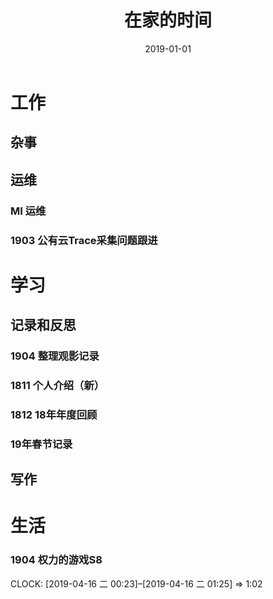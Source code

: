 #+TITLE: 在家的时间
#+DATE: 2019-01-01


* 工作
** 杂事
** 运维
*** MI 运维
*** 1903 公有云Trace采集问题跟进
* 学习
** 记录和反思
*** 1904 整理观影记录
*** 1811 个人介绍（新）
*** 1812 18年年度回顾
*** 19年春节记录
** 写作
* 生活
*** 1904 权力的游戏S8
    CLOCK: [2019-04-16 二 00:23]--[2019-04-16 二 01:25] =>  1:02
